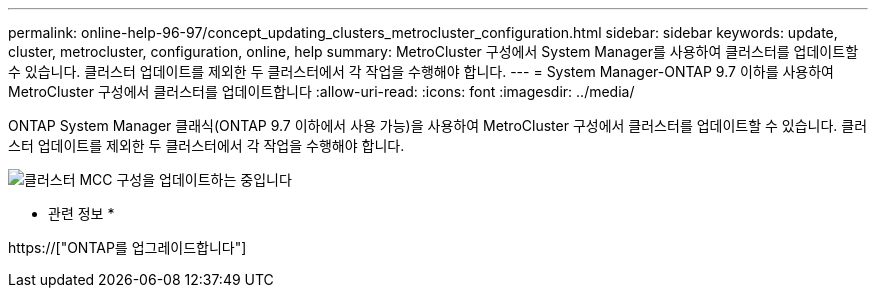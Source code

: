 ---
permalink: online-help-96-97/concept_updating_clusters_metrocluster_configuration.html 
sidebar: sidebar 
keywords: update, cluster, metrocluster, configuration, online, help 
summary: MetroCluster 구성에서 System Manager를 사용하여 클러스터를 업데이트할 수 있습니다. 클러스터 업데이트를 제외한 두 클러스터에서 각 작업을 수행해야 합니다. 
---
= System Manager-ONTAP 9.7 이하를 사용하여 MetroCluster 구성에서 클러스터를 업데이트합니다
:allow-uri-read: 
:icons: font
:imagesdir: ../media/


[role="lead"]
ONTAP System Manager 클래식(ONTAP 9.7 이하에서 사용 가능)을 사용하여 MetroCluster 구성에서 클러스터를 업데이트할 수 있습니다. 클러스터 업데이트를 제외한 두 클러스터에서 각 작업을 수행해야 합니다.

image::../media/updating_cluster_mcc_configuration.gif[클러스터 MCC 구성을 업데이트하는 중입니다]

* 관련 정보 *

https://["ONTAP를 업그레이드합니다"]
